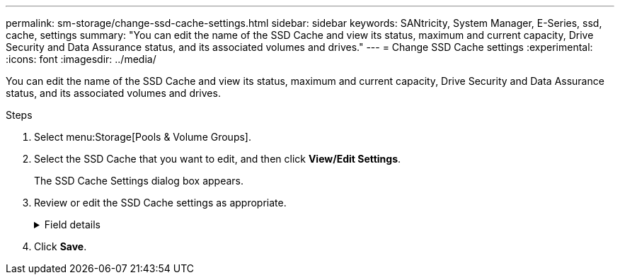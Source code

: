 ---
permalink: sm-storage/change-ssd-cache-settings.html
sidebar: sidebar
keywords: SANtricity, System Manager, E-Series, ssd, cache, settings
summary: "You can edit the name of the SSD Cache and view its status, maximum and current capacity, Drive Security and Data Assurance status, and its associated volumes and drives."
---
= Change SSD Cache settings
:experimental:
:icons: font
:imagesdir: ../media/

[.lead]
You can edit the name of the SSD Cache and view its status, maximum and current capacity, Drive Security and Data Assurance status, and its associated volumes and drives.

.Steps

. Select menu:Storage[Pools & Volume Groups].
. Select the SSD Cache that you want to edit, and then click *View/Edit Settings*.
+
The SSD Cache Settings dialog box appears.

. Review or edit the SSD Cache settings as appropriate.
+
.Field details
[%collapsible]
====

[cols="25h,~",options="header"]
|===
| Setting| Description
a|
Name
a|
Displays the name of the SSD Cache, which you can change. A name for the SSD Cache is required.
a|
Characteristics
a|
Shows the status for the SSD Cache. Possible statuses include:

 ** Optimal
 ** Unknown
 ** Degraded
 ** Failed (A failed state results in a critical MEL event.)
 ** Suspended
a|
Capacities
a|
Shows the current capacity and maximum capacity allowed for the SSD Cache.

The maximum capacity allowed for the SSD Cache depends on the controller's primary cache size:

 ** Up to 1 GiB
 ** 1 GiB to 2 GiB
 ** 2 GiB to 4 GiB
 ** More than 4 GiB
a|
Security and DA
a|
Shows the Drive Security and Data Assurance status for the SSD Cache.

** *Secure-capable* -- Indicates whether the SSD Cache is comprised entirely of secure-capable drives. A secure-capable drive is a self-encrypting drive that can protect its data from unauthorized access.
** *Secure-enabled* -- Indicates whether security is enabled on the SSD Cache.
** *DA capable* -- Indicates whether the SSD Cache is comprised entirely of DA-capable drives. A DA-capable drive can check for and correct errors that might occur as data is communicated between the host and storage array.
a|
Associated objects
a|
Shows the volumes and drives associated with the SSD Cache.
|===
====

. Click *Save*.
